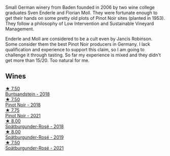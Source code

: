 Small German winery from Baden founded in 2006 by two wine college graduates Sven Enderle and Florian Moll. They were fortunate enough to get their hands on some pretty old plots of Pinot Noir sites (planted in 1953). They follow a philosophy of Low Intervention and Sustainable Vineyard Management.

Enderle and Moll are considered to be a cult even by Jancis Robinson. Some consider them the best Pinot Noir producers in Germany. I lack qualification and experience to support this claim, so I am going to challenge it through tasting. So far my experience is mixed and they didn't get more than 15/20. Too natural for me.

** Wines

#+begin_export html
<div class="flex-container">
  <a class="flex-item flex-item-left" href="/wines/cc578854-bc1a-461b-a0e7-b014793711c3.html">
    <img class="flex-bottle" src="/images/cc/578854-bc1a-461b-a0e7-b014793711c3/2022-01-16-12-36-48-4ECE106E-E04A-4E82-BB5F-91D76ACCEF47-1-105-c@512.webp"></img>
    <section class="h">★ 7.50</section>
    <section class="h text-bolder">Buntsandstein - 2018</section>
  </a>

  <a class="flex-item flex-item-right" href="/wines/bb40c6b0-e44d-4a5a-92dc-50d253e6d5a0.html">
    <img class="flex-bottle" src="/images/bb/40c6b0-e44d-4a5a-92dc-50d253e6d5a0/2020-06-27-11-10-52-D90FE284-BCEE-4995-953F-05E86BA6119F-1-105-c@512.webp"></img>
    <section class="h">★ 7.50</section>
    <section class="h text-bolder">Pinot Noir - 2018</section>
  </a>

  <a class="flex-item flex-item-left" href="/wines/edaf36b4-74ae-4bb0-8724-514037582de0.html">
    <img class="flex-bottle" src="/images/ed/af36b4-74ae-4bb0-8724-514037582de0/2022-11-26-10-49-45-ED2434CD-F589-4DFC-9D92-31A075619D4D-1-105-c@512.webp"></img>
    <section class="h">★ 7.75</section>
    <section class="h text-bolder">Pinot Noir - 2021</section>
  </a>

  <a class="flex-item flex-item-right" href="/wines/a737449d-a3d8-439a-94fa-d3080b34661c.html">
    <img class="flex-bottle" src="/images/a7/37449d-a3d8-439a-94fa-d3080b34661c/2020-06-12-08-28-47-CF50A6BE-1656-4934-8191-C3BC9070E2C3-1-105-c@512.webp"></img>
    <section class="h">★ 8.00</section>
    <section class="h text-bolder">Spätburgunder-Rosé - 2018</section>
  </a>

  <a class="flex-item flex-item-left" href="/wines/237b9bdf-da9a-4374-afe9-7ecc11263bfe.html">
    <img class="flex-bottle" src="/images/23/7b9bdf-da9a-4374-afe9-7ecc11263bfe/2021-07-03-10-10-42-ECA0C89A-B6FC-4C5D-B8CF-A39DFF1BBCF7-1-105-c@512.webp"></img>
    <section class="h">★ 8.00</section>
    <section class="h text-bolder">Spätburgunder-Rosé - 2019</section>
  </a>

  <a class="flex-item flex-item-right" href="/wines/9f58c956-e271-470c-85c5-e9199dfa4032.html">
    <img class="flex-bottle" src="/images/9f/58c956-e271-470c-85c5-e9199dfa4032/2022-09-23-21-05-58-IMG-2425@512.webp"></img>
    <section class="h">★ 7.50</section>
    <section class="h text-bolder">Spätburgunder-Rosé - 2021</section>
  </a>

</div>
#+end_export
